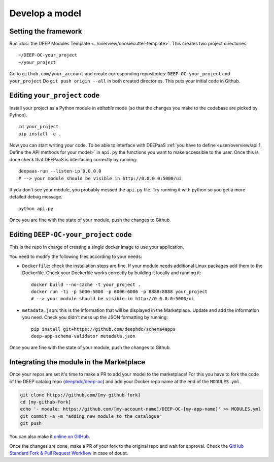 .. highlight:: console

Develop a model
===============

Setting the framework
---------------------

Run :doc:`the DEEP Modules Template <../overview/cookiecutter-template>`.
This creates two project directories:
::

	~/DEEP-OC-your_project
	~/your_project

Go to ``github.com/your_account`` and create corresponding repositories: ``DEEP-OC-your_project`` and ``your_project``
Do ``git push origin --all`` in both created directories. This puts your initial code in Github.


Editing ``your_project`` code
-----------------------------

Install your project as a Python module in `editable` mode (so that the changes you make to the codebase are picked by Python).
::

    cd your_project
    pip install -e .

Now you can start writing your code. To be able to interface with DEEPaaS
:ref:`you have to define <user/overview/api:1. Define the API methods for your model>` in ``api.py`` the
functions you want to make accessible to the user.
Once this is done check that DEEPaaS is interfacing correctly by running:
::

    deepaas-run --listen-ip 0.0.0.0
    # --> your module should be visible in http://0.0.0.0:5000/ui

If you don't see your module, you probably messed the ``api.py`` file.
Try running it with python so you get a more detailed debug message.
::

    python api.py

Once you are fine with the state of your module, push the changes to Github.


Editing ``DEEP-OC-your_project`` code
-------------------------------------

This is the repo in charge of creating a single docker image to use your application.

You need to modify the following files according to your needs:

* ``Dockerfile``: check the installation steps are fine. If your module needs additional
  Linux packages add them to the Dockerfile.
  Check your Dockerfile works correctly by building it locally and running it:
  ::

    docker build --no-cache -t your_project .
    docker run -ti -p 5000:5000 -p 6006:6006 -p 8888:8888 your_project
    # --> your module should be visible in http://0.0.0.0:5000/ui

* ``metadata.json``: this is the information that will be displayed in the Marketplace.
  Update and add the information you need.
  Check you didn't mess up the JSON formatting by running:
  ::

    pip install git+https://github.com/deephdc/schema4apps
    deep-app-schema-validator metadata.json

Once you are fine with the state of your module, push the changes to Github.


Integrating the module in the Marketplace
-----------------------------------------

Once your repos are set it's time to make a PR to add your model to the marketplace!
For this you have to fork the code of the DEEP catalog repo (`deephdc/deep-oc <https://github.com/deephdc/deep-oc>`_)
and add your Docker repo name at the end of the ``MODULES.yml``.

.. code-block:: console

    git clone https://github.com/[my-github-fork]
    cd [my-github-fork]
    echo '- module: https://github.com/[my-account-name]/DEEP-OC-[my-app-name]' >> MODULES.yml
    git commit -a -m "adding new module to the catalogue"
    git push

You can also make it `online on GitHub <https://github.com/deephdc/deep-oc/edit/master/MODULES.yml>`_.

Once the changes are done, make a PR of your fork to the original repo and wait for approval.
Check the `GitHub Standard Fork & Pull Request Workflow <https://gist.github.com/Chaser324/ce0505fbed06b947d962>`_ in case of doubt.
